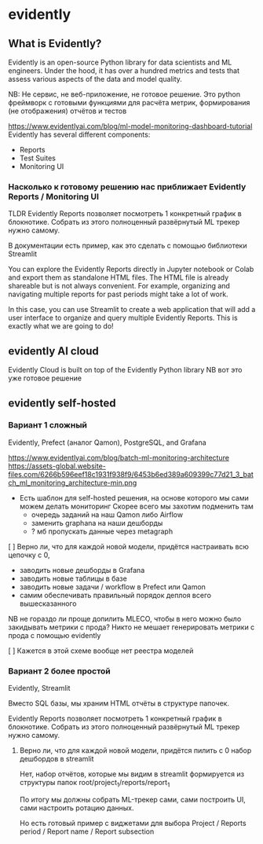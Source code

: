* evidently

** What is Evidently?
Evidently is an open-source Python library for data scientists and ML engineers.
Under the hood, it has over a hundred metrics and tests that assess various aspects of the data and model quality.

NB: Не сервис, не веб-приложение, не готовое решение. Это python фреймворк
с готовыми функциями для расчёта метрик, формирования (не отображения) отчётов
и тестов

https://www.evidentlyai.com/blog/ml-model-monitoring-dashboard-tutorial
Evidently has several different components:
- Reports
- Test Suites
- Monitoring UI

*** Насколько к готовому решению нас приближает Evidently Reports / Monitoring UI

TLDR Evidently Reports позволяет посмотреть 1 конкретный график в блокнотике.
Собрать из этого полноценный развёрнутый ML трекер нужно самому.

В документации есть пример, как это сделать с помощью библиотеки Streamlit

You can explore the Evidently Reports directly in Jupyter notebook or Colab and
export them as standalone HTML files. The HTML file is already shareable but is
not always convenient. For example, organizing and navigating multiple reports
for past periods might take a lot of work.

In this case, you can use Streamlit to create a web application that will add a
user interface to organize and query multiple Evidently Reports. This is
exactly what we are going to do!

** evidently AI cloud

Evidently Cloud is built on top of the Evidently Python library
NB вот это уже готовое решение

** evidently self-hosted

*** Вариант 1 сложный

Evidently, Prefect (аналог Qamon), PostgreSQL, and Grafana

https://www.evidentlyai.com/blog/batch-ml-monitoring-architecture
https://assets-global.website-files.com/6266b596eef18c1931f938f9/6453b6ed389a609399c77d21_3_batch_ml_monitoring_architecture-min.png

- Есть шаблон для self-hosted решения, на основе которого мы сами можем делать мониторинг
  Скорее всего мы захотим подменить там
  - очередь заданий на наш Qamon либо Airflow
  - заменить graphana на наши дешборды
  - ? мб пропускать данные через metagraph

[ ] Верно ли, что для каждой новой модели, придётся настраивать всю цепочку
    с 0,
    - заводить новые дешборды в Grafana
    - заводить новые таблицы в базе
    - заводить новые задачи / workflow в Prefect или Qamon
    - самим обеспечивать правильный порядок деплоя всего вышесказанного

NB не гораздо ли проще допилить MLECO, чтобы в него можно было закидывать метрики с прода?
Никто не мешает генерировать метрики с прода с помощью evidently

[ ] Кажется в этой схеме вообще нет реестра моделей

*** Вариант 2 более простой

Evidently, Streamlit

Вместо SQL базы, мы храним HTML отчёты в структуре папочек.

Evidently Reports позволяет посмотреть 1 конкретный график в блокнотике.
Собрать из этого полноценный развёрнутый ML трекер нужно самому.

**** Верно ли, что для каждой новой модели, придётся пилить с 0 набор дешбордов в streamlit

Нет, набор отчётов, которые мы видим в streamlit формируется из структуры папок
root/project_1/reports/report_1

По итогу мы должны собрать ML-трекер сами, сами построить UI, сами настроить ротацию данных.

Но есть готовый пример с виджетами для выбора
Project / Reports period / Report name / Report subsection

